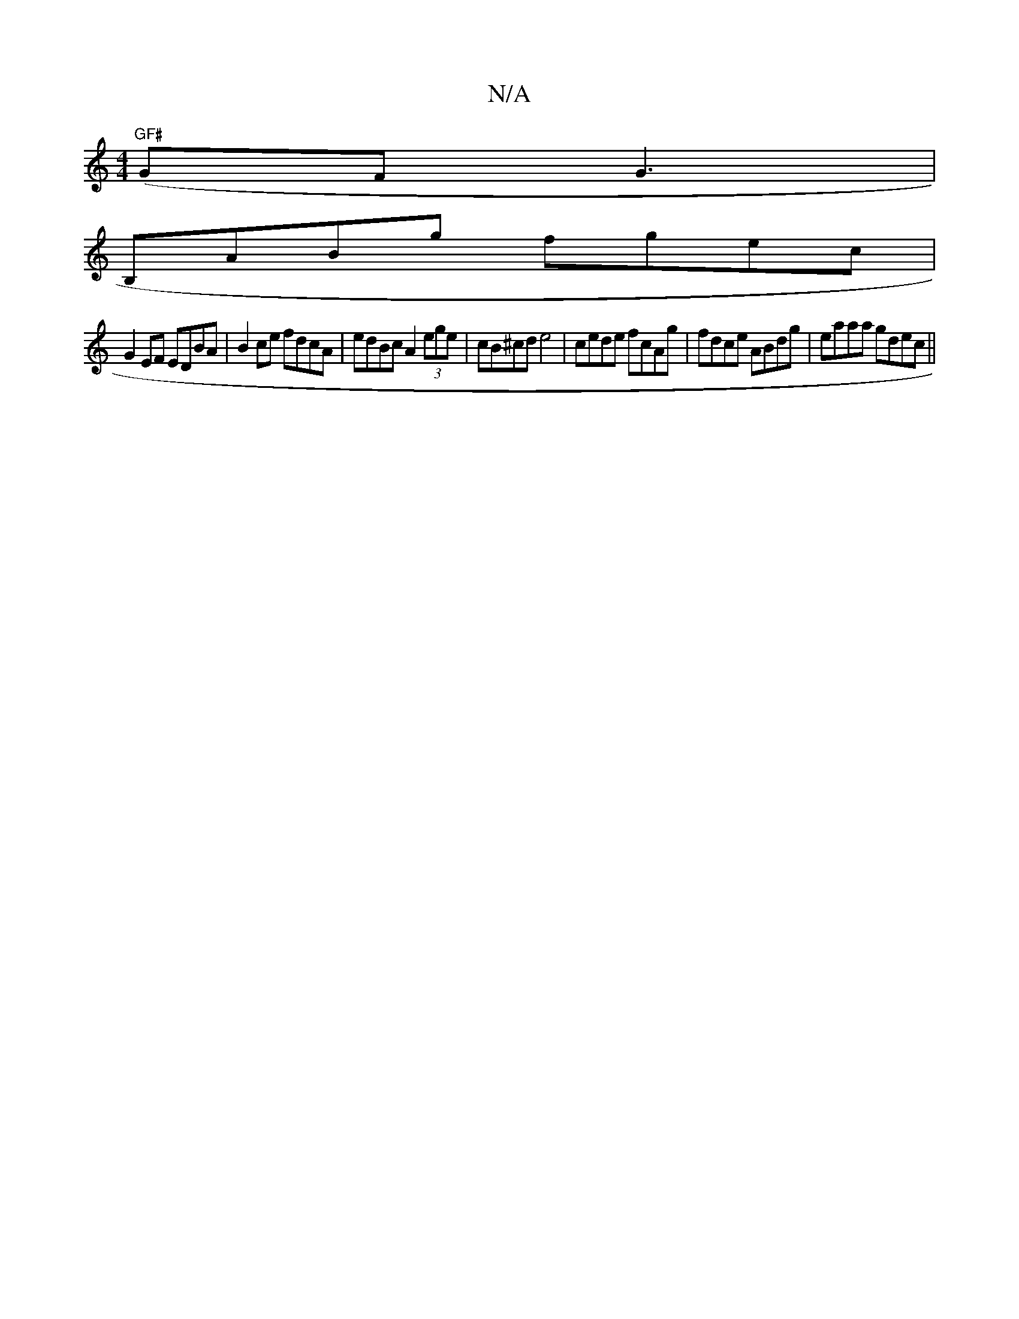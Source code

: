 X:1
T:N/A
M:4/4
R:N/A
K:Cmajor
 ("GF#"GF}G3|
B,ABg fgec|
G2EF EDBA|B2ce fdcA|edBc A2 (3ege|cB^cd e4 | cede fcAg|fdce ABdg|eaaa gdec||

G2 FA dcBA | AB cA dcBd | dfed ~d3d | e2 (3ac'f/e/2 | B2 cB A2 BA | AGa afd | gfg adgf | gedz ce